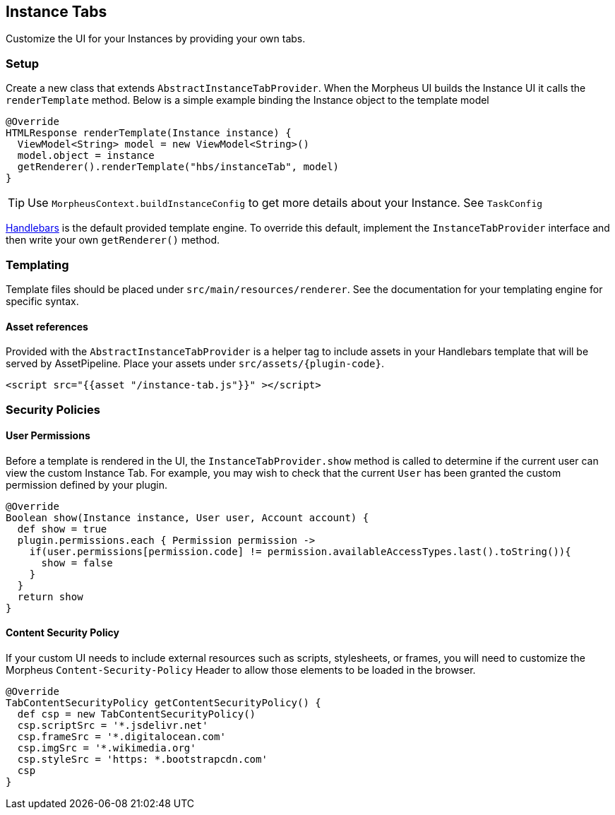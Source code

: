 == Instance Tabs

Customize the UI for your Instances by providing your own tabs.

=== Setup
Create a new class that extends `AbstractInstanceTabProvider`. When the Morpheus UI builds the Instance UI it calls the `renderTemplate` method. Below is a simple example binding the Instance object to the template model
[source, groovy]
----
@Override
HTMLResponse renderTemplate(Instance instance) {
  ViewModel<String> model = new ViewModel<String>()
  model.object = instance
  getRenderer().renderTemplate("hbs/instanceTab", model)
}
----

[TIP]
Use `MorpheusContext.buildInstanceConfig` to get more details about your Instance. See `TaskConfig`

https://github.com/jknack/handlebars.java[Handlebars] is the default provided template engine.
To override this default, implement the `InstanceTabProvider` interface and then write
your own `getRenderer()` method.


=== Templating
Template files should be placed under `src/main/resources/renderer`.
See the documentation for your templating engine for specific syntax.

==== Asset references
Provided with the `AbstractInstanceTabProvider` is a helper tag to include
assets in your Handlebars template that will be served by AssetPipeline.
Place your assets under `src/assets/{plugin-code}`.


----
<script src="{{asset "/instance-tab.js"}}" ></script>
----

=== Security Policies
==== User Permissions
Before a template is rendered in the UI, the `InstanceTabProvider.show` method is called to determine if the current user can view the custom Instance Tab.
For example, you may wish to check that the current `User` has been granted the custom permission defined by your plugin.

[source, groovy]
----
@Override
Boolean show(Instance instance, User user, Account account) {
  def show = true
  plugin.permissions.each { Permission permission ->
    if(user.permissions[permission.code] != permission.availableAccessTypes.last().toString()){
      show = false
    }
  }
  return show
}
----

==== Content Security Policy
If your custom UI needs to include external resources such as scripts, stylesheets, or frames,
you will need to customize the Morpheus `Content-Security-Policy` Header to allow those elements to be loaded in the browser.

[source, groovy]
----
@Override
TabContentSecurityPolicy getContentSecurityPolicy() {
  def csp = new TabContentSecurityPolicy()
  csp.scriptSrc = '*.jsdelivr.net'
  csp.frameSrc = '*.digitalocean.com'
  csp.imgSrc = '*.wikimedia.org'
  csp.styleSrc = 'https: *.bootstrapcdn.com'
  csp
}
----
